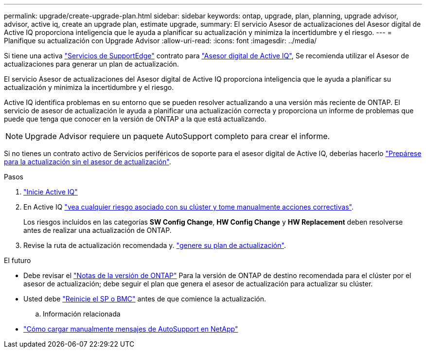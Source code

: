 ---
permalink: upgrade/create-upgrade-plan.html 
sidebar: sidebar 
keywords: ontap, upgrade, plan, planning, upgrade advisor, advisor, active iq, create an upgrade plan, estimate upgrade, 
summary: El servicio Asesor de actualizaciones del Asesor digital de Active IQ proporciona inteligencia que le ayuda a planificar su actualización y minimiza la incertidumbre y el riesgo. 
---
= Planifique su actualización con Upgrade Advisor
:allow-uri-read: 
:icons: font
:imagesdir: ../media/


[role="lead"]
Si tiene una activa link:https://www.netapp.com/us/services/support-edge.aspx["Servicios de SupportEdge"^] contrato para link:https://docs.netapp.com/us-en/active-iq/upgrade_advisor_overview.html["Asesor digital de Active IQ"^], Se recomienda utilizar el Asesor de actualizaciones para generar un plan de actualización.

El servicio Asesor de actualizaciones del Asesor digital de Active IQ proporciona inteligencia que le ayuda a planificar su actualización y minimiza la incertidumbre y el riesgo.

Active IQ identifica problemas en su entorno que se pueden resolver actualizando a una versión más reciente de ONTAP. El servicio de asesor de actualización le ayuda a planificar una actualización correcta y proporciona un informe de problemas que puede que tenga que conocer en la versión de ONTAP a la que está actualizando.


NOTE: Upgrade Advisor requiere un paquete AutoSupport completo para crear el informe.

Si no tienes un contrato activo de Servicios periféricos de soporte para el asesor digital de Active IQ, deberías hacerlo link:prepare.html["Prepárese para la actualización sin el asesor de actualización"].

.Pasos
. https://aiq.netapp.com/["Inicie Active IQ"^]
. En Active IQ link:https://docs.netapp.com/us-en/active-iq/task_view_risk_and_take_action.html["vea cualquier riesgo asociado con su clúster y tome manualmente acciones correctivas"^].
+
Los riesgos incluidos en las categorías *SW Config Change*, *HW Config Change* y *HW Replacement* deben resolverse antes de realizar una actualización de ONTAP.

. Revise la ruta de actualización recomendada y. link:https://docs.netapp.com/us-en/active-iq/upgrade_advisor_overview.html["genere su plan de actualización"^].


.El futuro
* Debe revisar el link:../release-notes/index.html["Notas de la versión de ONTAP"] Para la versión de ONTAP de destino recomendada para el clúster por el asesor de actualización; debe seguir el plan que genera el asesor de actualización para actualizar su clúster.
* Usted debe link:reboot-sp-bmc.html["Reinicie el SP o BMC"] antes de que comience la actualización.
+
.. Información relacionada


* https://kb.netapp.com/on-prem/ontap/Ontap_OS/OS-KBs/How_to_manually_upload_AutoSupport_messages_to_NetApp_in_ONTAP_9["Cómo cargar manualmente mensajes de AutoSupport en NetApp"^]

